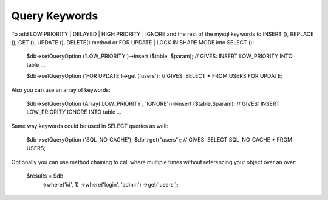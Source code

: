 .. _query-keywords:

Query Keywords
--------------

To add LOW PRIORITY | DELAYED | HIGH PRIORITY | IGNORE and the rest of the mysql keywords to INSERT (), REPLACE (), GET (), UPDATE (), DELETE() method or FOR UPDATE | LOCK IN SHARE MODE into SELECT ():

  $db->setQueryOption ('LOW_PRIORITY')->insert ($table, $param);
  // GIVES: INSERT LOW_PRIORITY INTO table ...

  $db->setQueryOption ('FOR UPDATE')->get ('users');
  // GIVES: SELECT * FROM USERS FOR UPDATE;

Also you can use an array of keywords:

  $db->setQueryOption (Array('LOW_PRIORITY', 'IGNORE'))->insert ($table,$param);
  // GIVES: INSERT LOW_PRIORITY IGNORE INTO table ...

Same way keywords could be used in SELECT queries as well:

  $db->setQueryOption ('SQL_NO_CACHE');
  $db->get("users");
  // GIVES: SELECT SQL_NO_CACHE * FROM USERS;

Optionally you can use method chaining to call where multiple times without referencing your object over an over:

  $results = $db
      ->where('id', 1)
      ->where('login', 'admin')
      ->get('users');